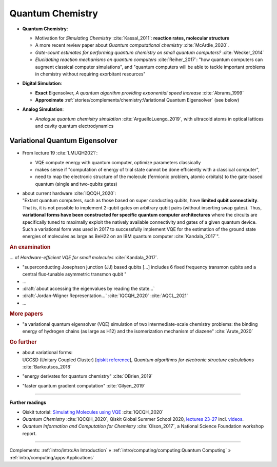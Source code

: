 
Quantum Chemistry
=================

.. ---------------------------------------------------------------------------

- | **Quantum Chemistry**:

  - Motivation for *Simulating Chemistry* :cite:`Kassal_2011`:
    **reaction rates, molecular structure**

  -  A more recent review paper about *Quantum computational chemistry* :cite:`McArdle_2020`.
  
  - *Gate-count estimates for performing quantum chemistry on small quantum computers?* :cite:`Wecker_2014`
  
  - *Elucidating reaction mechanisms on quantum computers* :cite:`Reiher_2017`:
    "how quantum computers can augment classical computer simulations", and
    "quantum computers will be able to tackle important problems in chemistry
    without requiring exorbitant resources" 

- | **Digital Simulation**:

  - **Exact** Eigensolver, *A quantum algorithm providing exponential speed increase* :cite:`Abrams_1999`
  
  - **Approximate** :ref:`stories/complements/chemistry:Variational Quantum Eigensolver` (see below)

- | **Analog Simulation**:

  - *Analogue quantum chemistry simulation* :cite:`ArguelloLuengo_2019`,
    with ultracold atoms in optical lattices and cavity quantum electrodynamics

.. ---------------------------------------------------------------------------

Variational Quantum Eigensolver
^^^^^^^^^^^^^^^^^^^^^^^^^^^^^^^

- From lecture 19 :cite:`LMUQH2021`:

  - VQE compute energy with quantum computer, optimize parameters classically
  - makes sense if "computation of energy of trial state cannot be done efficiently with a classical computer",
  - need to map the electronic structure of the molecule (fermionic problem, atomic orbitals)
    to the gate-based quantum (single and two-qubits gates)

- | about current hardware :cite:`IQCQH_2020`:
  | "Extant quantum computers, such as those based on super conducting qubits, have **limited qubit connectivity**.
    That is, it is not possible to implement 2-qubit gates on arbitrary qubit pairs (without inserting swap gates).
    Thus, **variational forms have been constructed for specific quantum computer architectures**
    where the circuits are specifically tuned to maximally exploit the natively available connectivity and
    gates of a given quantum device.
    Such a variational form was used in 2017 to successfully implement VQE for the estimation
    of the ground state energies of molecules as large as BeH22 on an IBM quantum computer :cite:`Kandala_2017`".

.. rubric:: An examination

... of *Hardware-efficient VQE for small molecules* :cite:`Kandala_2017`.

- "superconducting Josephson junction (JJ) based qubits [...]
  includes 6 fixed frequency transmon qubits and a central flux-tunable asymmetric transmon qubit "

- ...

- :draft:`about accessing the eigenvalues by reading the state...`

- :draft:`Jordan-Wigner Representation...` :cite:`IQCQH_2020` :cite:`AQCL_2021`

- ...

.. rubric:: More papers

- | "a variational quantum eigensolver (VQE) simulation of two intermediate-scale chemistry problems:
    the binding energy of hydrogen chains (as large as H12) and the isomerization mechanism of diazene"
    :cite:`Arute_2020`

.. rubric:: Go further

- | about variational forms:
  | UCCSD (Unitary Coupled Cluster)
    [`qiskit reference 
    <https://qiskit.org/documentation/stubs/qiskit.chemistry.components.variational_forms.UCCSD.html>`_],
    *Quantum algorithms for electronic structure calculations* :cite:`Barkoutsos_2018`

- "energy derivates for quantum chemistry" :cite:`OBrien_2019`

- "faster quantum gradient computation" :cite:`Gilyen_2019`

.. ---------------------------------------------------------------------------

-----

**Further readings**

* Qiskit tutorial: `Simulating Molecules using VQE
  <https://qiskit.org/textbook/ch-applications/vqe-molecules.html>`_
  :cite:`IQCQH_2020`

* *Quantum Chemistry* :cite:`IQCQH_2020`, Qiskit Global Summer School 2020,
  `lectures 23-27 <https://qiskit.org/learn/intro-qc-qh/>`_
  incl. `videos <https://youtube.com/playlist?list=PLOFEBzvs-VvrXTMy5Y2IqmSaUjfnhvBHR>`_.

* *Quantum Information and Computation for Chemistry* :cite:`Olson_2017`,
  a National Science Foundation workshop report.

-----

Complements:
:ref:`intro/intro:An Introduction` »
:ref:`intro/computing/computing:Quantum Computing` »
:ref:`intro/computing/apps:Applications`
